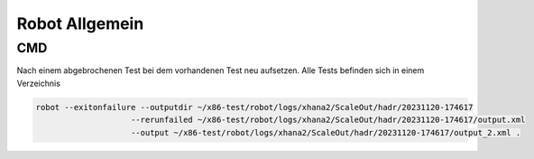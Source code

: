 .. _robot_allg:

###############
Robot Allgemein
###############

CMD
=====

Nach einem abgebrochenen Test bei dem vorhandenen Test neu aufsetzen. Alle Tests befinden sich in einem Verzeichnis

.. code-block:: shell

    robot --exitonfailure --outputdir ~/x86-test/robot/logs/xhana2/ScaleOut/hadr/20231120-174617 
                        --rerunfailed ~/x86-test/robot/logs/xhana2/ScaleOut/hadr/20231120-174617/output.xml 
                        --output ~/x86-test/robot/logs/xhana2/ScaleOut/hadr/20231120-174617/output_2.xml .

